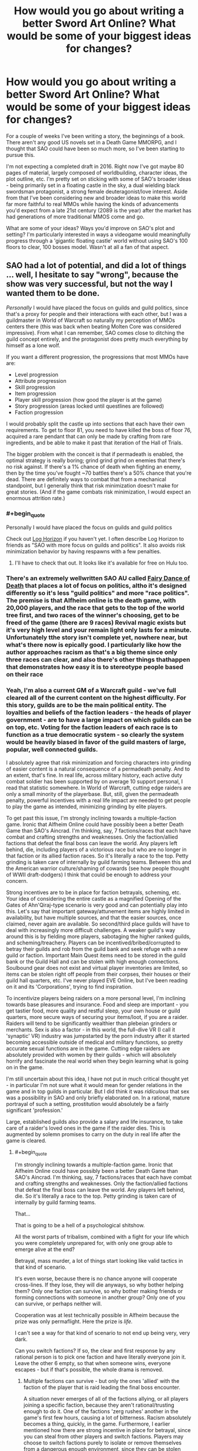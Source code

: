 #+TITLE: How would you go about writing a better Sword Art Online? What would be some of your biggest ideas for changes?

* How would you go about writing a better Sword Art Online? What would be some of your biggest ideas for changes?
:PROPERTIES:
:Author: SnowGN
:Score: 26
:DateUnix: 1460304011.0
:END:
For a couple of weeks I've been writing a story, the beginnings of a book. There aren't any good US novels set in a Death Game MMORPG, and I thought that SAO could have been so much more, so I've been starting to pursue this.

I'm not expecting a completed draft in 2016. Right now I've got maybe 80 pages of material, largely composed of worldbuilding, character ideas, the plot outline, etc. I'm pretty set on sticking with some of SAO's broader ideas - being primarily set in a floating castle in the sky, a dual wielding black swordsman protagonist, a strong female deuteragonist/love interest. Aside from that I've been considering new and broader ideas to make this world far more faithful to real MMOs while having the kinds of advancements you'd expect from a late 21st century (2089 is the year) after the market has had generations of more traditional MMOS come and go.

What are some of your ideas? Ways you'd improve on SAO's plot and setting? I'm particularly interested in ways a videogame would meaningfully progress through a 'gigantic floating castle' world without using SAO's 100 floors to clear, 100 bosses model. Wasn't at all a fan of that aspect.


** SAO had a lot of potential, and did a lot of things ... well, I hesitate to say "wrong", because the show was very successful, but not the way I wanted them to be done.

/Personally/ I would have placed the focus on guilds and guild politics, since that's a proxy for people and their interactions with each other, but I was a guildmaster in World of Warcraft so naturally my perception of MMOs centers there (this was back when beating Molten Core was considered impressive). From what I can remember, SAO comes close to ditching the guild concept entirely, and the protagonist does pretty much everything by himself as a lone wolf.

If you want a different progression, the progressions that most MMOs have are:

- Level progression
- Attribute progression
- Skill progression
- Item progression
- Player skill progression (how good the player is at the game)
- Story progression (areas locked until questlines are followed)
- Faction progression

I would probably split the castle up into sections that each have their own requirements. To get to floor 81, you need to have killed the boss of floor 76, acquired a rare pendant that can only be made by crafting from rare ingredients, and be able to make it past that iteration of the Hall of Trials.

The bigger problem with the conceit is that if permadeath is enabled, the optimal strategy is really boring; grind grind grind on enemies that there's no risk against. If there's a 1% chance of death when fighting an enemy, then by the time you've fought ~70 battles there's a 50% chance that you're dead. There are definitely ways to combat that from a mechanical standpoint, but I generally think that risk minimization doesn't make for great stories. (And if the game combats risk minimization, I would expect an enormous attrition rate.)
:PROPERTIES:
:Author: alexanderwales
:Score: 25
:DateUnix: 1460307828.0
:END:

*** #+begin_quote
  Personally I would have placed the focus on guilds and guild politics
#+end_quote

Check out [[http://myanimelist.net/anime/17265/Log_Horizon][Log Horizon]] if you haven't yet. I often describe Log Horizon to friends as "SAO with more focus on guilds and politics". It also avoids risk minimization behavior by having respawns with a few penalties.
:PROPERTIES:
:Author: BoppreH
:Score: 18
:DateUnix: 1460319382.0
:END:

**** I'll have to check that out. It looks like it's available for free on Hulu too.
:PROPERTIES:
:Author: alexanderwales
:Score: 3
:DateUnix: 1460326107.0
:END:


*** There's an extremely wellwritten SAO AU called [[https://m.fanfiction.net/s/8679666/1/Fairy-Dance-of-Death][Fairy Dance of Death]] that places a lot of focus on politics, altho it's designed differently so it's less "guild politics" and more "race politics". The premise is that Alfheim online is the death game, with 20,000 players, and the race that gets to the top of the world tree first, and two races of the winner's choosing, get to be freed of the game (there are 9 races) Revival magic exists but it's very high level and your remain light only lasts for a minute. Unfortunately tthe story isn't complete yet, nowhere near, but what's there now is epically good. I particularly like how the author approaches racism as that's a big theme since only three races can clear, and also there's other things thathappen that demonstrates how easy it is to stereotype people based on their race
:PROPERTIES:
:Author: Kishoto
:Score: 5
:DateUnix: 1460376323.0
:END:


*** Yeah, I'm also a current GM of a Warcraft guild - we've full cleared all of the current content on the highest difficulty. For this story, guilds are to be the main political entity. The loyalties and beliefs of the faction leaders - the heads of player government - are to have a large impact on which guilds can be on top, etc. Voting for the faction leaders of each race is to function as a true democratic system - so clearly the system would be heavily biased in favor of the guild masters of large, popular, well connected guilds.

I absolutely agree that risk minimization and forcing characters into grinding of easier content is a natural consequence of a permadeath penalty. And to an extent, that's fine. In real life, across military history, each active duty combat soldier has been supported by on average 10 support personal, I read that statistic somewhere. In World of Warcraft, cutting edge raiders are only a small minority of the playerbase. But, still, given the permadeath penalty, powerful incentives with a real life impact are needed to get people to play the game as intended, minimizing grinding by elite players.

To get past this issue, I'm strongly inclining towards a multiple-faction game. Ironic that Alfheim Online could have possibly been a better Death Game than SAO's Aincrad. I'm thinking, say, 7 factions/races that each have combat and crafting strengths and weaknesses. Only the faction/allied factions that defeat the final boss can leave the world. Any players left behind, die, including players of a victorious race but who are no longer in that faction or its allied faction races. So it's literally a race to the top. Petty grinding is taken care of internally by guild farming teams. Between this and the American warrior culture/shaming of cowards (see how people thought of WWII draft-dodgers) I think that could be enough to address your concern.

Strong incentives are to be in place for faction betrayals, scheming, etc. Your idea of considering the entire castle as a magnified Opening of the Gates of Ahn'Qiraj-type scenario is very good and can potentially play into this. Let's say that important gateway/attunement items are highly limited in availability, but have multiple sources, and that the easier sources, once claimed, never again are available. So second/third place guilds will have to deal with increasingly more difficult challenges. A weaker guild's way around this is by fielding more players, sabotaging the higher ranked guilds, and scheming/treachery. Players can be incentived/bribed/corrupted to betray their guilds and rob from the guild bank and seek refuge with a new guild or faction. Important Main Quest items need to be stored in the guild bank or the Guild Hall and can be stolen with high enough connections. Soulbound gear does not exist and virtual player inventories are limited, so items can be stolen right off people from their corpses, their houses or their guild hall quarters, etc. I've never played EVE Online, but I've been reading on it and its 'Corporations', trying to find inspiration.

To incentivize players being raiders on a more personal level, I'm inclining towards base pleasures and insurance. Food and sleep are important - you get tastier food, more quality and restful sleep, your own house or guild quarters, more secure ways of securing your items/loot, if you are a raider. Raiders will tend to be significantly wealthier than plebeian grinders or merchants. Sex is also a factor - in this world, the full-dive VR (I call it 'synaptic' VR) industry was jumpstarted by the porn industry after it started becoming accessible outside of medical and military functions, so pretty accurate sexual functions are in the game. Cutting edge raiders are absolutely provided with women by their guilds - which will absolutely horrify and fascinate the real world when they begin learning what is going on in the game.

I'm still uncertain about this idea, I have not put in much critical thought yet - in particular I'm not sure what it would mean for gender relations in the game and in top guilds in particular. But I did think it was /ridiculous/ that sex was a possibility in SAO and only briefly elaborated on. In a rational, mature portrayal of such a setting, prostitution would absolutely be a fairly significant 'profession.'

Large, established guilds also provide a salary and life insurance, to take care of a raider's loved ones in the game if the raider dies. This is augmented by solemn promises to carry on the duty in real life after the game is cleared.
:PROPERTIES:
:Author: SnowGN
:Score: 6
:DateUnix: 1460309943.0
:END:

**** #+begin_quote
  I'm strongly inclining towards a multiple-faction game. Ironic that Alfheim Online could have possibly been a better Death Game than SAO's Aincrad. I'm thinking, say, 7 factions/races that each have combat and crafting strengths and weaknesses. Only the faction/allied factions that defeat the final boss can leave the world. Any players left behind, die. So it's literally a race to the top. Petty grinding is taken care of internally by guild farming teams.
#+end_quote

That...

That is going to be a hell of a psychological shitshow.

All the worst parts of tribalism, combined with a fight for your life which you were completely unprepared for, with only one group able to emerge alive at the end?

Betrayal, mass murder, a lot of things start looking like valid tactics in that kind of scenario.

It's even worse, because there is no chance anyone will cooperate cross-lines. If they lose, they will die anyways, so why bother helping them? Only one faction can survive, so why bother making friends or forming connections with someone in another group? Only one of you can survive, or perhaps neither will.

Cooperation was at lest technically possible in Alfheim because the prize was only permaflight. Here the prize is /life./

I can't see a way for that kind of scenario to not end up being very, very dark.

Can you switch factions? If so, the clear and first response by any rational person is to pick one faction and have literally everyone join it. Leave the other 6 empty, so that when someone wins, everyone escapes - but if that's possible, the whole drama is removed.
:PROPERTIES:
:Author: JackStargazer
:Score: 12
:DateUnix: 1460310661.0
:END:

***** Multiple factions can survive - but only the ones 'allied' with the faction of the player that is raid leading the final boss encounter.

A situation never emerges of all of the factions allying, or all players joining a specific faction, because they aren't rational/trusting enough to do it. One of the factions 'zerg rushes' another in the game's first few hours, causing a lot of bitterness. Racism absolutely becomes a thing, quickly, in the game. Furthermore, I earlier mentioned how there are strong incentive in place for betrayal, since you can steal from other players and switch factions. Players may choose to switch factions purely to isolate or remove themselves from a dangerous enough environment, since they can be stolen from/attacked by members of the same faction. Jails in this game are barely functional, there is no equivalent to a secure federal prison and no higher law enforcement from real life authorites...so the scheming is going to be multi-layered.

Yes, the setting is intended to be pretty darn dark. Not out of intention, but purely because the scenario, carried out to its logical conclusions, demands no less.
:PROPERTIES:
:Author: SnowGN
:Score: 5
:DateUnix: 1460312166.0
:END:

****** [deleted]
:PROPERTIES:
:Score: 7
:DateUnix: 1460313076.0
:END:

******* Maybe I should just put in a hard cap on the number of allied factions.
:PROPERTIES:
:Author: SnowGN
:Score: 3
:DateUnix: 1460313564.0
:END:

******** I think that would be too arbitrary of a solution to work well. The setting isn't a reasonable one at that point if you're actively building it to prevent reasonable actions from succeeding.
:PROPERTIES:
:Author: Nevereatcars
:Score: 7
:DateUnix: 1460325294.0
:END:

********* Fair enough.
:PROPERTIES:
:Author: SnowGN
:Score: 2
:DateUnix: 1460325980.0
:END:

********** Hey, this could be a /great/ plot twist if it turns out that players come up with this solution of defecting to the most successful faction near to the end. I know that it wouldn't be too obvious to the reader if I read about this in a book. It'd be an amazing Chekhov's Gun when the ability to switch factions are only mentioned in the beginning, but is only used right before the boss fight.
:PROPERTIES:
:Author: xamueljones
:Score: 1
:DateUnix: 1460332323.0
:END:

*********** #+begin_quote
  I know that it wouldn't be too obvious to the reader if I read about this in a book.
#+end_quote

This was obvious to me halfway through reading the description here. I think it would be pretty obvious even in book form once the rules were established.
:PROPERTIES:
:Author: JackStargazer
:Score: 2
:DateUnix: 1460334612.0
:END:

************ Maybe, but if no one takes advantage of it or every defection is only in terms of single players, then will readers think of the scaling the idea to /everybody/? I mean, people here are smarter than the average reader so we'd notice, but I don't really think other people would think of this exploit if they aren't naturally trying to munchkin rules in a story.
:PROPERTIES:
:Author: xamueljones
:Score: 1
:DateUnix: 1460335490.0
:END:

************* Obviously the point of this thread was to help brainstorm and come up with great story ideas so I'm not saying this is poor advice for the author, but we're also giving them advice because this is a chance to shape it into a story our community would want to read! Why would you sabotage us like that?

Only half-kidding.
:PROPERTIES:
:Author: whywhisperwhy
:Score: 1
:DateUnix: 1461893318.0
:END:


******** If you put a hard cap on the number of factions, then it's the /game makers/ putting a hard cap on the number of allied factions. Your player characters will call bullshit, and will complain and gripe. Make sure to have them do so.
:PROPERTIES:
:Author: boomfarmer
:Score: 5
:DateUnix: 1460325788.0
:END:


******** What if you just put a hard cap on the number of players that escape - Faction alignment compared to the leader of the final raid has a major impact, player strength has a minor impact? And no-one knows exactly how many escape - it could be everyone, it could be anyone who isn't an enemy of the winning faction, it could be literally only the members of the raid group that takes down the final boss, it could be only the guy that gets in the finishing blow. Hell, it could be /no one/. But there's a ray of hope, if slim.
:PROPERTIES:
:Score: 2
:DateUnix: 1460343671.0
:END:


****** #+begin_quote
  but only the ones 'allied' with the faction of the player that is raid leading the final boss encounter.
#+end_quote

How do you determine the "raid leader"? Is it the game's interface?

#+begin_quote
  Furthermore, I earlier mentioned how there are strong incentive in place for betrayal, since you can steal from other players and switch factions.
#+end_quote

Can factions turn away people who want to join them? Do faction leaders know when someone leaves their faction? What happens if a faction leader leaves his faction with the entire treasury, but is spurned from all other factions?

#+begin_quote
  Jails in this game are barely functional
#+end_quote

So you get player-constructed jails.

#+begin_quote
  carried out to its logical conclusions, demands no less.
#+end_quote

You're an always-defect player, I see.
:PROPERTIES:
:Author: boomfarmer
:Score: 3
:DateUnix: 1460325731.0
:END:

******* Thing is, if ever there was an always-cooperate scenario this is it. Big external threat (Guy Who Made Death Game), ability to cooperate via alliances, no real benefit to defect other than short term resource gain at the expense of long term odds of survival.
:PROPERTIES:
:Author: JackStargazer
:Score: 6
:DateUnix: 1460334534.0
:END:


******* 1) Yes.

2) Yes, and yes. And yes faction leaders can leave too, and that's an angle I'd like to use, but it's safe to say a faction leader would have the connections to have a new home set up in advance.

3) Player constructed jails - maybe. I'd have to think about that one.

4) The very premise of a Death Game is ridiculous....this would never happen in real life. So, for suspension of belief to actually work, the world would have to be very very internally logically consistent, despite a ridiculous base premise. So yeah I just want this to logically work, which is why I posted on this subreddit. I've already gotten a lot of ideas - this community is excellent.
:PROPERTIES:
:Author: SnowGN
:Score: 1
:DateUnix: 1460355918.0
:END:

******** #+begin_quote
  So, for suspension of belief to actually work, the world would have to be very very internally logically consistent, despite a ridiculous base premise.
#+end_quote

What are people suspending their disbelief in?

- Disbelief that Death Games exist?
- Disbelief in strong VR?
- Disbelief in VR MMO existence?
- Disbelief in unbalanced VR MMO mechanics?
- Disbelief in strange Death Game-specific mechanics applied to the VR MMO?
- Disbelief in character reactions to the the Death-Game-specific mechanics of the VR MMO?
- Disbelief in character reactions to the the general mechanics of the VR MMO?

I mean, does TF2 make sense? Does Call of Duty? Does Age of Empires? Does Neko Atsume?

Games don't have to make sense for players to want to play the game.

Sometimes people play games because they specifically /don't/ make sense.

The only suspensions of disbelief that I suspect matter are your reader's disbelief in the world's setting and the player responses and player sociology. Death Games don't make sense.
:PROPERTIES:
:Author: boomfarmer
:Score: 3
:DateUnix: 1460416889.0
:END:


****** #+begin_quote
  Jails in this game are barely functional, there is no equivalent to a secure federal prison and no higher law enforcement from real life authorites...so the scheming is going to be multi-layered.
#+end_quote

That's not really multi-layered. That's one layer: The only effective method to enforce rules is death. You only have two kinds of 'crimes', ones which are minor enough to be dealt with via slap on the wrist, and capital crimes.

Unless there is some mechanic induced other way to show displeasure, such as a way to shun or remove people involuntarily from a faction, this is going to go the way of post-apocalyptic wasteland politics very quickly.

This actually reminds me of Log Horizon, where the players were collapsing into anarchy because it was impossible to enforce rules, until one group stood up and through manipulation of the game systems forced a set of basic laws to be accepted as they had the power to control access to player housing or bank locations.

Also depends on how private property rights are enforced. Are things in your inventory inviolable? Do they drop when you are killed or knocked unconscious? Can you be stolen from? If there is some leeway here, there may be an option for some other punishment form.
:PROPERTIES:
:Author: JackStargazer
:Score: 2
:DateUnix: 1460334298.0
:END:


****** Lmao. In that sao AU I mentioned, a similar thinghappens. A race blitzes another one to establish control . One of the characters literally calls it a zerg rush XD
:PROPERTIES:
:Author: Kishoto
:Score: 1
:DateUnix: 1460376575.0
:END:


**** #+begin_quote
  I absolutely agree that risk minimization and forcing characters into grinding of easier content is a natural consequence of a permadeath penalty. And to an extent, that's fine. In real life, across military history, each active duty combat soldier has been supported by on average 10 support personal, I read that statistic somewhere. In World of Warcraft, cutting edge raiders are only a small minority of the playerbase. But, still, given the permadeath penalty, powerful incentives with a real life impact are needed to get people to play the game as intended, minimizing grinding by elite players.
#+end_quote

Have you read [[https://forums.spacebattles.com/threads/my-trans-dimensional-overpowered-protagonist-harem-comedy-is-wrong-as-expected-oregairu-danmachi.367903/][My Trans-Dimensional, Overpowered Protagonist, Harem Comedy is Wrong, as Expected]]? It's a cross of Oregairu and Danmachi, two things that I am 100% not at all familiar with.

Here are some ideas that derive from that story:

- Player characters may not be aware initially that this is a Death Game, only that their friends never logged back in. The exit menu controls don't work. Creeping horror.
- New player appears, confirms Death Game state.

#+begin_quote
  Cutting edge raiders are absolutely provided with women by their guilds - which will absolutely horrify and fascinate the real world when they begin learning what is going on in the game.
#+end_quote

- Who said that the cutting-edge raiders are interested in /women/?
- Are the reward characters provided to player characters actual players? Are they NPCs? Could they be NPCs, but are actually PCs because of weird player economies boot-strapped atop the in-game economy along the lines of the casino workers in [[http://www.localroger.com/prime-intellect/][the Metamorphosis of Prime Intellect]]? (In a post-scarcity friendly-AI-maintained virtual reality, the only money allowed to be used at one person's casino is money based off of the paid labor of known humans.)

#+begin_quote
  which will absolutely horrify and fascinate the real world when they begin learning what is going on in the game.
#+end_quote

I'm going to take a moment and kinkshame the entire Internet.

#+begin_quote
  in this world, the full-dive VR (I call it 'synaptic' VR) industry was jumpstarted by the porn industry after it started becoming accessible outside of medical and military functions, so pretty accurate sexual functions are in the game.
#+end_quote

There's the capacity for realistic sexual functions. Does that mean that the game-builders /included/ the capacity for realistic sexual functions? What if players are all walking around with libidos out to /here/ but no way of fulfilling them because of the carnal censor code? What if a player figures out how to hack the game engine to allow sex in a certain area? What if there are sex-available areas included in the game from the beginning, but they're controlled by NPCs or by guilds? What if a brothel is maliciously burnt down, leaving whole continents without sex?

Medical and military functions means that this game has the capacity (but not necessarily the code) for realistic hitboxing and damage counting. Is medicine magical or mundane?

#+begin_quote
  In a rational, mature portrayal of such a setting, prostitution would absolutely be a fairly significant 'profession.'
#+end_quote

This is only true if the game mechanics and game interface allow for prostitution.

#+begin_quote
  Only the faction/allied factions that defeat the final boss can leave the world.
#+end_quote

How is this enforced? Who knows? How do they know?

#+begin_quote
  Raiders will tend to be significantly wealthier than plebeian grinders or merchants.
#+end_quote

Is this true? Remember DnD-style murderhobos. They've killed the dragon and acquired its hoard - but how do they transport the horde to the bank? Or do they build a bank around the horde, and become castellans instead of murderhobos? (There's a long blog post about this that I'm not able to find the link to.)

#+begin_quote
  Voting for the faction leaders of each race is to function as a true democratic system - so clearly the system would be heavily biased in favor of the guild masters of large, popular, well connected guilds.
#+end_quote

That's assuming that guilds are composed entirely of player characters, and that the game doesn't have built-in methods of determining faction leaders. It could just be that the faction leader's interface is automatically presented to the highest-combat-point-having player in the faction, which becomes /interesting/ if the combat leader is absolutely useless at management. You'd get guild-level bureaucracies to handle the decisionmaking, but they'd have to convince the combat leader to press the appropriate buttons. And what if the faction leader isn't reporting the faction's accounts correctly to the bureaucracy? An upstart young fighter could beat a rat in the farm and learn new things about the faction's books that put the former leader in a bad light.
:PROPERTIES:
:Author: boomfarmer
:Score: 6
:DateUnix: 1460325537.0
:END:

***** #+begin_quote
  That's assuming that guilds are composed entirely of player characters, and that the game doesn't have built-in methods of determining faction leaders. It could just be that the faction leader's interface is automatically presented to the highest-combat-point-having player in the faction, which becomes interesting if the combat leader is absolutely useless at management.
#+end_quote

Isn't the quote you replied this to coming from the author himself? If he says that in his world faction leaders are democratically elected then it will probably be so until he decides that it isn't a good idea for the story anymore.
:PROPERTIES:
:Author: Bowbreaker
:Score: 1
:DateUnix: 1460351484.0
:END:

****** I'm challenging OP's assumptions of how the game might work.
:PROPERTIES:
:Author: boomfarmer
:Score: 1
:DateUnix: 1460417761.0
:END:


***** Hey. I finished reading the story you mentioned. It was pretty darn good, but I didn't see any ideas I could use. If the story mentions the ideas you mentioned - which are pretty good and worth thinking on - I didn't see them.

Medicine's going to be a combination of magical and mundane. Battlefield spells will repair the physical integrity of tissues, no more.

Carnal functions will be available in brothels and private residences.

Players know from the brief explanation that the Kayaba Akihiko equivalent gives at the Day 1 announcement. Players never know with /certainty/ that it's a death game, but after weeks, months, of no contact with the outside, no knowledge of what lies beyond, being continuously logged in, assumptions crystallize into near certainties.
:PROPERTIES:
:Author: SnowGN
:Score: 1
:DateUnix: 1460473419.0
:END:


**** Considering many disadvantages women have compared to men in combat in reality are largely negated by this being a game (unless they are explicitly encoded in game mechanics, (like strength penalty) in which case the game would be condemned by sjw before the trap could be enacted) we can expect them to be frontline raiders too. I would like to see guilds throw (male(?)) prostitutes at them. Bound to be entertaining.
:PROPERTIES:
:Author: eternal-potato
:Score: 5
:DateUnix: 1460312920.0
:END:

***** Guilds throw male prostitutes at female raiders, and female prostitutes at male raiders, but it turns out that for interesting sociological reasons (afk shunning of LGBTQ folk, maybe) the top-class raiders happen to be the people who are most-shunned in real life and therefore play the most games. So now you have a faction of LGBTQ folk, and straight factions, and what if a straight or ace player gets tired of having their only reward be sex? Maybe they try to join the LGBTQ faction. Are they turned away? Are they accepted? Do we get warring factions of Social Justice Warriors and Status Quo Warriors? Do they ally? What happens if an SQW faction allies with an SJW faction?
:PROPERTIES:
:Author: boomfarmer
:Score: 5
:DateUnix: 1460326016.0
:END:


**** That's been done, actually. I can't remember the name of the fic, but it was done... I'll get back to you when it comes to me. But basically, exactly what you described. A fanfic of SAO where the deathgame was Alfheim.
:PROPERTIES:
:Score: 2
:DateUnix: 1460311706.0
:END:

***** Is it [[https://www.fanfiction.net/s/8679666/1/Fairy-Dance-of-Death][Fairy Dance of Death]] perhaps?
:PROPERTIES:
:Author: BoppreH
:Score: 4
:DateUnix: 1460320132.0
:END:

****** Yes.
:PROPERTIES:
:Author: SnowGN
:Score: 2
:DateUnix: 1460320337.0
:END:


***** Yeah I've read it. I'm /borrowing/ some ideas from that story.
:PROPERTIES:
:Author: SnowGN
:Score: 2
:DateUnix: 1460312642.0
:END:

****** Isn't that plagiarism? I'd get permission, if you don't have it already.

This is a legitimate question. The concept of borrowing ideas without permission and attribution arouses a moral sense of wrongness in me.
:PROPERTIES:
:Author: TennisMaster2
:Score: -3
:DateUnix: 1460323724.0
:END:

******* #+begin_quote
  Isn't that plagiarism?
#+end_quote

Hmm, I'm unsure. Certainly, if you use ideas others have thought up without their permission it can be a problem, but then we run into various ideas many people use and copy with their own spin on it and the question of whether that counts as stealing.

Still a good idea to ask though, yeah.
:PROPERTIES:
:Author: Mizu25
:Score: 1
:DateUnix: 1460422423.0
:END:


******* I was under the impression you couldn't plagiarize a fan fiction?
:PROPERTIES:
:Author: whywhisperwhy
:Score: 1
:DateUnix: 1461893761.0
:END:

******** FDoD is mostly original in its plot, ideas, and especially magic system. Legally speaking, I think original content is the author's IP even in fan fiction, else works like /Fifty Shades of Grey/ would be tainted and thus ineligible for publication as original works. That said, I can't find any information on that specific issue having been before addressed by a legal body.

Ethically speaking, plagiarism is disingenuous and robs creators of recognition for their contribution to world media.
:PROPERTIES:
:Author: TennisMaster2
:Score: 2
:DateUnix: 1462012619.0
:END:

********* But being fan fiction it would always be ineligible from a publishing standpoint is how I meant it. I suppose technically if someone started a Patreon or similar way of making money and plagiarized fan fiction, it probably would be possible to go after them legally.

That having been said, my guess / hope is that the OP of this thread just meant there are concepts from FDoD they were going to build off of; hopefully they'll credit FDoD's author but from what they posted here today I don't think they'll write a similar story.
:PROPERTIES:
:Author: whywhisperwhy
:Score: 1
:DateUnix: 1462059279.0
:END:

********** Yeah, it's more about attributing credit to ideas' originators; we agree on that. From a publishing standpoint it's not quite moot, as FDoD could be made into an original work with but a few tweaks. Treating creative fan fictions as a wild west of ideas free for the taking isn't conducive to incentivizing original FF, in my opinion. Whether FF is worth incentivizing at all is a separate issue.

To clarify my position, I think it good policy to treat authors as owners of their original content. Inspiration for themes, like, "VRMMORPG death game with a focus on politics", I ethically think should be credited, but are not the IP of an author. If they were, cyberpunk would have never become a genre.
:PROPERTIES:
:Author: TennisMaster2
:Score: 1
:DateUnix: 1462171875.0
:END:


**** Taking this chance to recommend [[https://www.fanfiction.net/s/8679666/1/Fairy-Dance-of-Death][Fairy Dance of Death]] which is exactly SAO set in Alfheim Online. It's great writing, but kind of slow. Highly recommended, anyway
:PROPERTIES:
:Author: Gaboncio
:Score: 2
:DateUnix: 1460342327.0
:END:


**** #+begin_quote
  Voting for the faction leaders of each race is to function as a true democratic system

  I'm thinking, say, 7 factions/races that each have combat and crafting strengths and weaknesses.
#+end_quote

There's something you should keep in mind here though, and that is faction imbalance. Just look at WoW, where pretty much no server has a Horde/Alliance balance and even if you take all servers in to consideration there's still more of one than the other. This becomes even more extreme if you look at the numbers of players for each race, which are often chosen for aesthetic reasons. Then there's also the thing that if the races/factions give different benefits there's bound to be some power imbalances, simply because such things are never perfect.

Also, if race matters for which faction you belong to in the end of the game, how does betraying/faction changing work? And if faction allegiance is mostly a thing you can freely choose and change, what incentivizes people in a literally alien death world to not all stick together and slowly converge into one faction? Sure there might be crazy outliers but anyone who is sane would join the strongest faction in a heartbeat. I mean even if the leadership is oppressive, as long as it shows results without using people as cannon fodder one always knows that it is the best way to get out alive and after that it doesn't really matter anyway.

Tribalism might be a thing but usually that happens after either separate communities form in earnest or if there's no common outside threat. Assuming that the MMO imprisons everyone the first time they log in, people have pretty good chances to have friends and allegiances all over the various races as long as they chose them on their own instead of coordinating for a shared leveling experience or something.

#+begin_quote
  prostitution would absolutely be a fairly significant 'profession.'
#+end_quote

How developed will NPCs be? Do they have actual personalities at the level of real humans? Because in that case I could see prostitution coming a lot from that source too, as long as PCs have the freedom to "repurpose" NPCs.
:PROPERTIES:
:Author: Bowbreaker
:Score: 2
:DateUnix: 1460350891.0
:END:


**** #+begin_quote
  Voting for the faction leaders of each race is to function as a true democratic system
#+end_quote

In a highly violent situation I highly doubt it.

I would expect something a bit closer to vikings or maybe, maybe a deeply class based "democracy" like rome with its high slave populations
:PROPERTIES:
:Score: 1
:DateUnix: 1460342819.0
:END:

***** If the game mechanics are hard-coded to function that way then it will probably be that way. I mean imagine if every day/week/month everyone gets a pop-up in their mental eye that asks them to write in some player's name as faction leader or something. No matter how unintuitive in a crisis, they'll still end up electing leaders democratically. How much that actually matters depends on what mechanical powers said faction leader gets. If it is just some administrative guild hall abilities and asset lists or whatever then I could easily see some factions being actually lead by the strongest military guilds that force the technically chosen "faction leader" to do whatever they think he should do.
:PROPERTIES:
:Author: Bowbreaker
:Score: 2
:DateUnix: 1460351818.0
:END:


***** Yeah that's the point. When I said true democracy, I wasn't implying that this was a good thing. True democracies were quite chaotic, personality dominated affairs.
:PROPERTIES:
:Author: SnowGN
:Score: 1
:DateUnix: 1460473498.0
:END:

****** I was thinking true democracy is to stupid to survive; while violence doesn't promote true intellect, it does promote a special kind of pragmatism.
:PROPERTIES:
:Score: 1
:DateUnix: 1460474217.0
:END:


**** Check out my reply to alexanderwales' comment. There's an SAO AU fic that does something very similar. It's incomplete but very, very good. You may consider it worth a read.
:PROPERTIES:
:Author: Kishoto
:Score: 1
:DateUnix: 1460376450.0
:END:


**** #+begin_quote
  Cutting edge raiders are absolutely provided with women by their guilds
#+end_quote

Only female prostitute? Are they NPC or player? What happens if the raider is female and doesn't find girls attractive?
:PROPERTIES:
:Author: Mizu25
:Score: 1
:DateUnix: 1460421512.0
:END:


**** An interesting way to reduce the grimdark and increase the scheming is to have a 'blob' mechanic where if you defeat your enemy in a specific way (eg. reduce their hp to 10 points without killing them) you can force them to join your faction. Factions would be rewarded or penalized as a group for their successes and failures. 2 interesting results of this would be that every combat group would have a low power attacker to try to enslave the bosses, and that people would usually stay loyal to their faction because the only way to leave is to come close to death.
:PROPERTIES:
:Author: zaslavsky
:Score: 1
:DateUnix: 1460997178.0
:END:

***** That's a /very/ interesting idea. I approve and will think long on this.
:PROPERTIES:
:Author: SnowGN
:Score: 1
:DateUnix: 1460999683.0
:END:


*** I think that SAO handled the risk-minimization element well: the time limit. The players are acutely aware that they do not have forever to clear the hundred floors.
:PROPERTIES:
:Author: ancientcampus
:Score: 1
:DateUnix: 1462218500.0
:END:


*** #+begin_quote
  (And if the game combats risk minimization, I would expect an enormous attrition rate.)
#+end_quote

Bingo!
:PROPERTIES:
:Author: boomfarmer
:Score: 0
:DateUnix: 1460325533.0
:END:


** You could also draw inspiration from Log Horizon. On that anime the MC is a somewhat rational mage whose specialty comes from strategy and planning, he doesn't fight in the front lines but rather directs the party keeping close control of their health and mana levels.

He also deals with the ramifications of a system where there's no set economy and the NPCs as resources or characters on their own right.

I think the first days would be chaos and the characters would require to stay together and avoid getting into trouble until things settle. Everyone would be in need of leadership so if they're charismatic enough they could rally them and form the first guilds.

Kirito was a misantrophist and wasn't much of a team player. Depending on what you want to focus on, you could keep him like that and have +Klein+ BallsDeep69 (the fun but sadly forgotten support character) manage social interaction or have a more people person Kirito trying to lead his group.

There's also the fact the SAO system wasn't defined, in most MMORPGs you can't get by going solo against everything and you require to party. My main grip with SAO was how Kirito seemed to roll over any enemies on his own when that's usually counterproductive in RPGs.
:PROPERTIES:
:Author: Faust91x
:Score: 11
:DateUnix: 1460309087.0
:END:

*** How to write a better SAO:

Take Log Horizon

Add kirito and asuna as background characters with cool designs but no lines.

Done.
:PROPERTIES:
:Author: GaBeRockKing
:Score: 11
:DateUnix: 1460311455.0
:END:

**** Add in some red eyed chuuni mages and *KonoSuba* style humor and you're set. Masterpiece!
:PROPERTIES:
:Author: Faust91x
:Score: 6
:DateUnix: 1460312609.0
:END:


**** Step 2:

Don't fuck up the second season by removing all the things that made it good and unique instead and focusing on a bunch of idiotic kids as they come to faux insightful conclusions about the world around them.

Yes I'm still salty.
:PROPERTIES:
:Author: FuguofAnotherWorld
:Score: 6
:DateUnix: 1460340757.0
:END:

***** Eh, there was less material available for the second season to cover, so as someone who binge watched the whole thing I'm pretty OK with it.

I get that, if you had watched it as it aired, it would have been tedious, but I liked the kids' arc well enough. The raid arc still stood out more from a storytelling perspective, and the genius arc from a worldbuilding perspective, but I don't agree with all the flak the kids' arc gets.
:PROPERTIES:
:Author: GaBeRockKing
:Score: 2
:DateUnix: 1460341668.0
:END:

****** I was indeed watching as it aired. I kinda lost hope during the battle for the city where they decided to wax philosophical in full view of their friend being beaten to hell and back instead of helping him. Does it get better against after that?
:PROPERTIES:
:Author: FuguofAnotherWorld
:Score: 1
:DateUnix: 1460342775.0
:END:

******* Definitely. The next two arcs are still a little slow-paced, but they have quite a bit of worldbuilding. And again, watching them all one after another greatly reduces pacing issues.
:PROPERTIES:
:Author: GaBeRockKing
:Score: 1
:DateUnix: 1460353854.0
:END:


*** I /really/ liked a certain aspect of Kirito's character that SAO only every so often touches on. How he's a competent problem solver, capable of piecing together genre-pertinent information, and a competent mercenary besides. Kirito is a /very/ good character to use as a window into worldbuilding and problem solving.

My intention with the story's dark swordsman is to have him as a competent mercenary who quietly work on behalf of several faction leaders while he's piecing together the greater mystery behind the world - finding the identity of the Game Master and his accomplice, and other lesser criminals. He's in an unusual situation. He's forced into being a solo-er as much out of circumstance as by his own choice.

Guild leadership/battlefield leadership is more intended to be the role of the heroine and the main character's friends.

Thanks to this thread I'm realizing that in a setting as guild-centric as this one will have to be, the main protagonist can't quite be a second Kirito. He won't be as dominant in the raiding scene. I'll have to consider how to go about this.
:PROPERTIES:
:Author: SnowGN
:Score: 6
:DateUnix: 1460312534.0
:END:

**** Maybe he could form a mercenary group like *Laughing Coffin* where he takes care of unsavory tasks the other guilds can't afford to be known doing and reaping the benefits from them.

I liked how you wanted to focus on faction betrayal and your ideas on guild politics. Some guilds may want to assasinate key figures in other guilds but do so covertly to avoid an all out guild war. That's where Kirito and his mercenary group enters the scene, taking care of the obstacles or undesirable players so that they can stay focused on grinding and clearing the game. Asuna could be his main link to the Knights of the Blood Oath and primary contractors, and have romance and the like come from those deals.

That would also mean he can ask for good fees and get rare drop items from the guilds as payment if you want him to still be a powerful and dangerous enemy. Conflict could come by him butting heads with other mercenary factions like Laughing Coffin that perform the same "services" his group does.
:PROPERTIES:
:Author: Faust91x
:Score: 3
:DateUnix: 1460313475.0
:END:

***** That's......a very interesting idea. Making the protagonist the GM of a laughing coffin equivalent. I need to think hard on that.

Thanks. This is a very very good idea.

edit: I suppose he could also keep up in player power by putting in place large experience point bonuses for successful player kills.
:PROPERTIES:
:Author: SnowGN
:Score: 2
:DateUnix: 1460313686.0
:END:

****** That could work. I mean a joke I liked from SAO: Abridged is how Kaayaba was a sadist and purposely put mechanisms in place to mock the players and promote conflict.

If he's as deranged in your fic as in Abridged, you could write he implemented a system where PKing also gives you drops and experience points.
:PROPERTIES:
:Author: Faust91x
:Score: 2
:DateUnix: 1460314224.0
:END:


****** A good mechanic would be

#+begin_example
  if P1 kills P2:
      P1.exp += constant1^(P2.level-P1.level+constant2)-constant3 
#+end_example

This system would make high level players targets, and low level players untouchable. It would also provide an excuse for the high-level loner archetype; high level players would be afraid of assassins and lower levels would be afraid to become collateral damage.
:PROPERTIES:
:Author: zaslavsky
:Score: 1
:DateUnix: 1460996450.0
:END:

******* Excellently thought out. Yeah, it would probably be best to build the system in such a way that a high level character doesn't decide to go on a rampage of the lowbies for EXP.
:PROPERTIES:
:Author: SnowGN
:Score: 1
:DateUnix: 1460999852.0
:END:


** Each player has randomly assigned unique abilities or ways to gain power, not just the protagonist. AI random generated and then AI tested for game balance. But not matched to player personalities - a pacifist might gain the ability to poweup by killing, a shy person might gain the ability to empower others by romancing them.
:PROPERTIES:
:Author: EliezerYudkowsky
:Score: 8
:DateUnix: 1460355788.0
:END:

*** Are you aware of Wildbow's Weaver Dice system? It's a pen&paper-ish system à la Dungeons & Dragons. But because it's set in the Worm universe, no-one chooses their superpowers; instead, at least the broad strokes of the powers (and their disadvantages etc) are determined entirely by dice rolls.

(Also, it's still work-in-progress.)

See e.g. here: [[https://www.reddit.com/r/Weaverdice/comments/4dy6ws/welcome_to_weaverdice/]]
:PROPERTIES:
:Author: MondSemmel
:Score: 3
:DateUnix: 1460406632.0
:END:


*** This, I will need to think strongly on. It sounds a lot like the Danmachi trait/powerup system.
:PROPERTIES:
:Author: SnowGN
:Score: 2
:DateUnix: 1460357780.0
:END:


** SAO thematically hits on bridging the divide between the real and the unreal, when it's not Kirito doing OP crap and wooing all the women. One of the worst things about keeping Kirito as the Main Character is that by him being a lone wolf, you can only explore the world through his eyes, and he's too bland to really explore in the original Aincrad run, serving more as a suit for the reader in a power and respect fantasy. Nerf Kirito, and expand the scope to an Anthology, like a tales from Aincrad. How do people adjust to a far less domestic world, and still make it their own? Who becomes a better person and who becomes worse when death hangs over your head by the rules of a mad GM? When the games over, is there anybody who wants to go back?
:PROPERTIES:
:Score: 7
:DateUnix: 1460314192.0
:END:

*** A concern of mine is the story's Kayaba Akihiko.

Kayaba is not the type of person who would put in place a multi-faction deathgame, punish the players who don't kill the final boss, etc. When Kayaba created Aincrad, he did it in order to create something of beauty - Aincrad was to him a work of art that could only be properly enjoyed by /living/ it (so obviously to be truly immersed you would have to take the risk of losing that life).

This motivation and mindset is one I really, really want to keep for my story's villain. But I have to figure out how to weigh that angle of altruism-gone-horribly-wrong (in the end burning out the architect himself) against the creation of such an obvious death game/murderfest as this multiple faction Aincrad is shaping up to be.

This world should be something beautiful, something to be enjoyed...I'll have to consider this.
:PROPERTIES:
:Author: SnowGN
:Score: 4
:DateUnix: 1460315842.0
:END:

**** Mad AI?

Kayaba and the Nervegear was the weak link of the original SAO for many people, in that never was it explained why nobody was able to hack into SAO, or why the Nervegear was okayed for consumer use if it was even remotely possible to microwave your brain with an off the shelf model, or even where Kayaba was holed up for two years. An AI built to entertain people within the game could logic that the more time a player has logged, the more entertained they are, and if they are no longer playing the game, they are not their problem anymore. Introduce the threat of death, you save on resources when they logout, keep things fresh for the existing players, and don't have a human point of failure when the feds get involved. It makes sense, but I haven't thought too hard about it yet.
:PROPERTIES:
:Score: 7
:DateUnix: 1460318796.0
:END:


*** /Fantastic post./

I absolutely 100% agree that the main theme of SAO was bridging the gap between the real and the virtual. I need to do that in my own way.

I'm not willing to outright nerf Kirito, he's too useful as a independent, unaligned problem solver. But dramatically changing his story role could work. Elsewhere in the thread the idea was raised of making Kirito the /GM of Laughing Coffin/ - making him the leader of a guild of cleaners, assassins for hire who clean up after broader faction conflicts. I like and am strongly considering. It's a /really/ dark road to take his character down though, I'd have to figure out how to make it work without bogging the story down in PTSD.

Your last three rhetorical questions are all fantastic.
:PROPERTIES:
:Author: SnowGN
:Score: 2
:DateUnix: 1460315038.0
:END:

**** If you want to justify Kirito becoming a player killer without turning him into a sociopath you could play up the abuse low level players suffered at the hands of the more advanced ones in SAO. There was one episode where Kirito and Asuna have to rescue the villagers in a low level village that were forced to pay taxes and serve some high level players that were taking control of the town.

Guilds are powerful entities and having backing and resources from powerful players is a good incentive to join one. Kirito may create his unaligned mercenary group as a response to seeing guilds abusing players to bring a certain level of control and fairness to the game.

That would be like sending a message, "you can organize and deal all you want with petty politics, but step out of line, abuse the weak players and you may get a nightly visit from Laughing Coffin (whatever Kirito's guild name is)".
:PROPERTIES:
:Author: Faust91x
:Score: 4
:DateUnix: 1460322046.0
:END:


**** Maybe that could work. Kirito is recognisable as a "man with no name" archetype, who would wander in, solve the problem of the day, and wander off into the sunset if it wasn't for him being addicted to the front lines. If he came into becoming the guild leader of Laughing Coffin, it would likely turn into a PK-killing guild, shrouded in myth, sworn to keep the peace, and enabling his own power fantasies of being the hand of the law where the law fears to go.
:PROPERTIES:
:Score: 3
:DateUnix: 1460317560.0
:END:


** I am not very interested in death game MMO.

Log Horizon actually does a far more interesting job even without permadeath. Conflicts are more about the quality of life and homesickness.

Imagine that food only tastes like soggy crackers.
:PROPERTIES:
:Author: hackerkiba
:Score: 12
:DateUnix: 1460309004.0
:END:

*** What I really, really like about log horizon is that [[#s][spoilers]]
:PROPERTIES:
:Author: GaBeRockKing
:Score: 11
:DateUnix: 1460311542.0
:END:

**** It'd be interesting to see the social and technological ramifications of that effort. It would be kinda like Avatar, what do you do when [[#s][Log Horizon]]

Heh that'd be a cool Log Horizon fanfic.
:PROPERTIES:
:Author: Faust91x
:Score: 5
:DateUnix: 1460312783.0
:END:

***** I don't actually think it would be that much of a problem because [[#s][spoilers]]

#+begin_quote
  Heh that'd be a cool Log Horizon fanfic.
#+end_quote

Yeah, I think doing a near-future LH fanfic where there's an incredibly expensive per-capita but reliable way to travel between both worlds would be fun. Something that heavily limits the rate of transfer so the author doesn't need to keep track of 30k different adventurers in japan alone, but still gets that societal sci-fi vibe. Unfortunately, the LH fanfiction section is underpopped and I'm an attention whore, so I probably won't write it.
:PROPERTIES:
:Author: GaBeRockKing
:Score: 4
:DateUnix: 1460313957.0
:END:

****** Log Horizon seems interesting. Is there a dub available?
:PROPERTIES:
:Author: jldew
:Score: 1
:DateUnix: 1460322129.0
:END:

******* No clue. The subbed version is on crunchyroll, though, so you might be in luck. I wouldn't count on it, though.
:PROPERTIES:
:Author: GaBeRockKing
:Score: 2
:DateUnix: 1460322650.0
:END:


******* [[http://www.animetofu.io/watch-anime/log-horizon/][Link for others]]
:PROPERTIES:
:Author: Marthinwurer
:Score: 1
:DateUnix: 1460470432.0
:END:


******* *cough*[[http://www.animetofu.io/watch-anime/log-horizon/][.]]
:PROPERTIES:
:Author: traverseda
:Score: 0
:DateUnix: 1460336960.0
:END:

******** Yes, yes, I know. Dubs are bad. I'm a peasant. I've heard it all.
:PROPERTIES:
:Author: jldew
:Score: 1
:DateUnix: 1460337183.0
:END:

********* ...

*cough*[[http://www.animetofu.io/watch-anime/log-horizon/][.]]
:PROPERTIES:
:Author: traverseda
:Score: 1
:DateUnix: 1460337297.0
:END:

********** I'm missing something glaringly obvious, aren't I?
:PROPERTIES:
:Author: jldew
:Score: 1
:DateUnix: 1460348307.0
:END:

*********** Yeah[[http://gfycat.com/AliveLastingBlackwidowspider][.]] I recommend you check for secret links.
:PROPERTIES:
:Author: traverseda
:Score: 2
:DateUnix: 1460349145.0
:END:

************ Well thanks! I don't know how I missed that.
:PROPERTIES:
:Author: jldew
:Score: 2
:DateUnix: 1460423401.0
:END:


** Well, give the villain an actual reason for locking everyone in the game, first of all. That would be nice.
:PROPERTIES:
:Author: ghost-pacman4
:Score: 5
:DateUnix: 1460320369.0
:END:

*** F2P Monetization gets really, really screwed up in the future.
:PROPERTIES:
:Score: 9
:DateUnix: 1460330768.0
:END:


** for starters a fleshed out stat and skill system, more realistic and /rational/ player interactions, the inevitable MMO economy inflation or how the death game master deals with it, PSTD and how it affects people who suddenly can die in a game. I might get more ideas later.
:PROPERTIES:
:Author: puesyomero
:Score: 3
:DateUnix: 1460304575.0
:END:

*** Yeah - the stat and skill system.

What I've been leaning towards is a two-part leveling system. Leveling of the character and, more importantly, their skills. Character leveling (player power increasing) is intended to be strongly logarithmic, if graphed out. A max level character (intended to be functionally impossible, there will be exponentially increasing diminishing returns on the speed of character leveling as one approaches level 100) will be stronger than a base level character, but only by severalfold, like how a world-top weightlifter can bench only several times what a random joe off the street could.

The real onus of character progression is intended to be in their skillset. A high level character will be many times more mobile, have more stamina, have a far higher mana capacity, have a much broader skillset for defensive abilities, illusions, healing, armor piercing, CCing/tripping up enemy movement, etc.

It is intended to be a difficult stretch to overcome, but a level 1 starting character should absolutely be capable of beating a max level character. Leveling up won't increase one's base walking or attack speed, weapon skill, won't dramatically increase HP or base weapon damage, etc. A critical headshot will still kill anyone.

Inflation is to be dealt with by a strongly resource intensive crafting system. a housing market, taxes and rent (faction and guild taxes - the faction leader is a player, also system rent fees for owning the property), and middlemen fees. There will be no Auction House. Rather, raiders will have the strongly incentived option to sell their unneeded drops, farmers sell their farmed goods, to brokers - middlemen - who in turn sell to players who make a full time living selling in the central town square, etc. Where possible these economic functions are handled purely within the guild (guild brokers and mechants and farmers). Solo players and members of non-elite guilds will have a more expensive life, in general.
:PROPERTIES:
:Author: SnowGN
:Score: 3
:DateUnix: 1460306883.0
:END:

**** #+begin_quote
  taxes (faction and guild taxes - the faction leader is a player)
#+end_quote

If the tax revenue goes to actual players instead of vanishing into the ether (the way WoW's auction house tax does for instance) then it won't really help in any way to prevent inflation. The moment the guild/faction leaders purchase something from the player driven market it's all out there again.

Also, what role exactly will NPCs play in your world and how much will they be people vs being automatons that look like people?
:PROPERTIES:
:Author: Bowbreaker
:Score: 2
:DateUnix: 1460352450.0
:END:


** [deleted]
:PROPERTIES:
:Score: 5
:DateUnix: 1460312538.0
:END:

*** #+begin_quote
  The future probably has incorporated women into the hardcore gaming crowd to a greater degree, but there could still be a wide demographic split and I'd love to see how "white knights" and competition for relationships would affect things.
#+end_quote

More importantly, how many people will actually be playing their real life gender? In WoW for instance I know that it is much more common for a man to play a female character than for a woman to play a male one. Both happen though and they usually don't reflect the player's real life sexuality in any way.
:PROPERTIES:
:Author: Bowbreaker
:Score: 4
:DateUnix: 1460352640.0
:END:


*** 1) what about virtual old age? That could definitely cause people to be more reckless instead of slow grinding.
:PROPERTIES:
:Author: Sailor_Vulcan
:Score: 3
:DateUnix: 1460373361.0
:END:


*** Yeah, I thought for a while about Endbringer-type enemies, as a way to force the lowbie players/cowards into taking action, but I don't think it's for the best. Awesome as the Endbringers are as a story mechanic, I don't think they are a rational solution to the setting's flaws and they would introduce some of their own. How would the people who stay in the Town of Beginnings be motivated by an Endbringer showing up? They'd just die or flee - they couldn't contribute to such a fight. Attrition on the front lines will be bad enough without putting in place unbeatable enemies. Motivation to force people to raid can be put in place by other ways.

Also, the Endbringers aren't characters so much as they are forces of nature. It's probably best to focus on purely human opponents and motivations.
:PROPERTIES:
:Author: SnowGN
:Score: 2
:DateUnix: 1460314620.0
:END:

**** The lower-level cities can just fade away... You /have/ to move up.
:PROPERTIES:
:Author: EliezerYudkowsky
:Score: 7
:DateUnix: 1460354014.0
:END:

***** Too arbitrary and non-genre-compliant. It's natural and expected for only a certain significant minority of MMO players to be front-line raiders. And /predictably/ removing the starting town/towns on higher levels would play havoc with the economy/housing market. There may be merit in having the /city/ move up with raiding progression, but would have to think further on it.

There is definitely too much safety for the lowbie players, though...

Hm. Right now I'm thinking of what it would be like to have a/the starting town be a safe zone for several months to a year, but then a boss is kited (intentionally or unintentionally) to a faction city and due to mechanics becomes invincible there. I'm imagining what would happen if you had a Doom Lord Kazzak equivalent be kited to a faction capital, with no GM intervention. The city would have to be abandoned...

I'm not quite willing to go full on Endbringer. But this could work. The Endbringers were in any case a mechanic that operated over the course of decades. Only one or two Endbringer-caliber acts of destruction on the playerbase would be needed in the 1-2 year timeframe I have in mind for this story.

For reference - Doom Lord Kazzak was an open world boss in Warcraft that would heal whenever it killed a player or NPC, even ones that weren't in combat with it. If it wasn't killed within 5 minutes, it would also begin continuously spamming a massive radial AOE attack. It was kited to a faction capital and literally broke the city...there is potential in this.
:PROPERTIES:
:Author: SnowGN
:Score: 4
:DateUnix: 1460355283.0
:END:

****** If we use World of Warcraft as our example, starting zones become ghost towns through natural progression of the world anyway. So long as there's some incentive for it to happen, elite raiders will trivialize content for lowbies simply by virtue of being able to come in, party up, and blow through everything. Back when I played this was fairly common, not just with elite raiders helping their real life friends, but also with smaller guilds trying to recruit new members. There's little risk involved for either party; the lowbie gets powered up in a hurry and the elite raider is at virtually no risk of death.

As for alternate incentives you might be able to use, if you think you need them, a raider needs support personnel, but he might benefit from those support personnel being higher leveled or with better attributes. I believe at one point World of Warcraft tied secondary skills (fishing, cooking, enchanting) to character level, though I have no idea whether that's still the case.

(I also think there's a certain level of narrative drama available in a ridiculously powerful guy in Tier 15 armor blasting his way through a dungeon for a herd of lowbies.)
:PROPERTIES:
:Author: alexanderwales
:Score: 6
:DateUnix: 1460362887.0
:END:


** The one thing I would really want to see with loner protagonist similar to Kirito is to make him /lose/ because of lack of cooperation.

That is, present a weak, inexperienced character (let's call him Klein), hilariously incompetent but with decent management skills. The initial perception of 'Klein the comedy character' will gradually turn into 'Klein the guild master/strategist excelling at leading people towards the common goal'. But still being horrible at direct combat.

Will Kirito detest Klein as a 'coward who can't fight for himself'? Will he later realise that, perhaps, if he joined Klein earlier, he could have saved more people? Will Kirito resent Klein for that?
:PROPERTIES:
:Author: RatemirTheRed
:Score: 5
:DateUnix: 1460390689.0
:END:

*** Yeah thanks to this thread I'm for sure doing that.
:PROPERTIES:
:Author: SnowGN
:Score: 2
:DateUnix: 1460392559.0
:END:


** People have mentioned log horizon but its not without its flaws. I wrote a number of stream of consciousness forum posts about it which I could link if you're interested I have before on this subreddit. Still better than sao though
:PROPERTIES:
:Author: RMcD94
:Score: 3
:DateUnix: 1460355346.0
:END:

*** There are very good, sequel-related reasons why I'm not willing to go with a LH-type respawn system. Also, a theme I want to push in this world is the bridging of the reality and the virtual. Immersion and suspension of disbelief in this world is supposed to be nearly perfect. LH was too 'gamey' for what I want to make.

That being said, I've only watched the first two episodes of LH. I really should watch it, if only to see if there are any ideas I can use and to be able to intelligently debate with the show's fans. But - yeah, link your post, I'm curious about what you wrote.
:PROPERTIES:
:Author: SnowGN
:Score: 2
:DateUnix: 1460355662.0
:END:

**** Yeah that's a fair enough reason though Log Horizon spoilers does not end up with death being ignored. If you haven't seen it I don't think my comments will be that intelligible.

On my phone at the moment but here's where I linked the post it was looking at log horizon if I was in charge of directing it and there are more subcomments.

[[https://www.reddit.com/r/rational/comments/3fj2e1/aldnoah_zero_rationalist_mech_anime/cu2t8r9]]

I will clarify again that these were spur of the emotion posts though I'm not so unhappy with them that I'm not sharing them.
:PROPERTIES:
:Author: RMcD94
:Score: 2
:DateUnix: 1460356373.0
:END:

***** Yeah I know about the loss of memory of LH-respawning. That's something I /absolutely/ don't want to deal with as a writer. If I learned /anything/ from reading HPMOR, it's that messing with mental magics and memory distortions=shenanigans.

I'll respond again when I finish reading your post.
:PROPERTIES:
:Author: SnowGN
:Score: 2
:DateUnix: 1460357958.0
:END:


** Floating castle setting possibilities:

A Hogwarts-like setting where the higher-level enemies are /there/ in the halls, but only care about level-appropriate prey. Occasionally a "major" "villain" "attacks" in a free-for-all crossover event where everyone can help kill minions and the greatest players get to enjoy teaming up against the Big Bad.

The castle is neutral ground; you can only fight training dummies in the designated combat areas. There are "bridges" to other floating locations of varying difficulty, clearly labelled, and possibly requiring the entrant to be of appropriate level (a challenge to a skilled, underleveled protagonist who punches above their weight class.)

There are 100 floors to clear and 100 bosses. Bosses on the ground floors protect players. Bosses on the higher floors attack players; each is more fiendishly difficult than the last. Bosses below ground are weak and ineffectual, and the most ruthless players reign as kings. (EVE Online version.)

There are no posted difficulty settings and no explanations. Players make maps of the explored portions of the unfathomable-large castle, marking areas where no-one has returned, or which contain valuable resources, while others plot to exploit secrets they've discovered. Some use flying machines to travel quickly around the impossibly-small exterior. (Minecraft version.)

There are no enemies. Players construct dungeons filled with fiendish traps and empower themselves with insanely broken magic items. Low-level players must find a patron to survive, in exchange for promises to repay them later. (Ironfell version.)

The castle is under siege from flying demons. The players must specialize and cooperate in order to defeat the ever-more-powerful waves of enemies, using limited tools to enforce compliance. (Social experiment version.)

Fire melts metal. Metal smashes stone. Stone endures/extinguishes fire. The metagame constantly shifts between the pyro/ferro/terra-kinesis being dominant, as players reshape the structure around them in complex duels. (Or some other triad - perhaps archers defeat pikes defeat armoured knights defeat archers.) Weak players jump on board with the powerful faction only to find the tides turn before they've built up enough strength, while the most powerful have amassed enough that even their vulnerable element needs a master to penetrate their defence.
:PROPERTIES:
:Author: MugaSofer
:Score: 2
:DateUnix: 1460371528.0
:END:


** Have you read all the SAO light novels and stories in the Aincrad Arc? I'd do that first.
:PROPERTIES:
:Author: LesserWrong
:Score: 1
:DateUnix: 1460384571.0
:END:

*** Yes.
:PROPERTIES:
:Author: SnowGN
:Score: 2
:DateUnix: 1460392518.0
:END:

**** Ah good. All the various side stories and penetrative novels paint a much different picture of the setting and game itself than what the show gives.
:PROPERTIES:
:Author: LesserWrong
:Score: 2
:DateUnix: 1460420297.0
:END:

***** Would you be willing to sketch out the main differences between the anime and the light novels? The show seemed to skip about sometimes and had logic gaps, I'm curious how much of that was due to being adapted.
:PROPERTIES:
:Author: whywhisperwhy
:Score: 1
:DateUnix: 1461894675.0
:END:


** SAO gets a lot of flack for "It could have been better". The way I see the anime, it did an excellent job at telling an excellent story in 15 episodes, then ended. (And then I simply ignore everything after the first season of the show.) It was very much character-focused, and did a great job showing the emotional aspects of a death game, and the domestic aspects of what it meant to /live/ there. You have shops, you have schools, you have crime, you have power-hungry leaders, you have old fogies who love to fish, you have romance, and if you're really lucky, maybe something more.

So yes, you could stretch the Aincrad arc into a show spanning several years, and there'd be a lot to explore. Personally, I wish they did too. But as a 15-episode story, that wasn't its purpose, and they did a great job showing something new every episode.
:PROPERTIES:
:Author: ancientcampus
:Score: 1
:DateUnix: 1462218890.0
:END:

